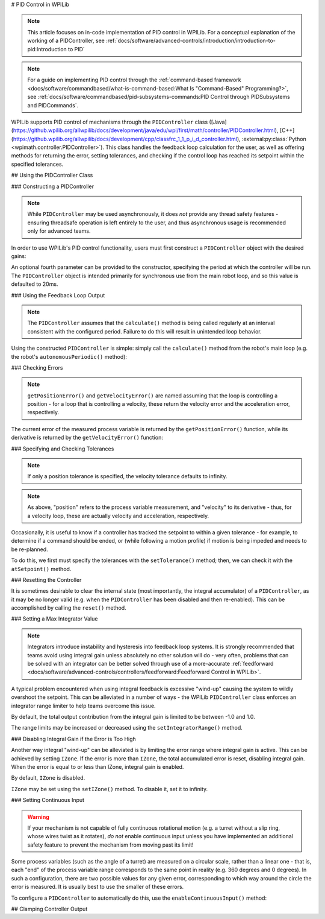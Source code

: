 # PID Control in WPILib

.. note:: This article focuses on in-code implementation of PID control in WPILib. For a conceptual explanation of the working of a PIDController, see :ref:`docs/software/advanced-controls/introduction/introduction-to-pid:Introduction to PID`

.. note:: For a guide on implementing PID control through the :ref:`command-based framework <docs/software/commandbased/what-is-command-based:What Is "Command-Based" Programming?>`, see :ref:`docs/software/commandbased/pid-subsystems-commands:PID Control through PIDSubsystems and PIDCommands`.

WPILib supports PID control of mechanisms through the ``PIDController`` class ([Java](https://github.wpilib.org/allwpilib/docs/development/java/edu/wpi/first/math/controller/PIDController.html), [C++](https://github.wpilib.org/allwpilib/docs/development/cpp/classfrc_1_1_p_i_d_controller.html), :external:py:class:`Python <wpimath.controller.PIDController>`).  This class handles the feedback loop calculation for the user, as well as offering methods for returning the error, setting tolerances, and checking if the control loop has reached its setpoint within the specified tolerances.

## Using the PIDController Class

### Constructing a PIDController

.. note:: While ``PIDController`` may be used asynchronously, it does *not* provide any thread safety features - ensuring threadsafe operation is left entirely to the user, and thus asynchronous usage is recommended only for advanced teams.

In order to use WPILib's PID control functionality, users must first construct a ``PIDController`` object with the desired gains:

.. tab-set-code::

  ```java
  // Creates a PIDController with gains kP, kI, and kD
  PIDController pid = new PIDController(kP, kI, kD);
  ```

  ```kotlin
  // Creates a PIDController with gains kP, kI, and kD
  val pid = PIDController(kP, kI, kD)
  ```

  ```c++
  // Creates a PIDController with gains kP, kI, and kD
  frc::PIDController pid{kP, kI, kD};
  ```

  ```python
  from wpimath.controller import PIDController
    # Creates a PIDController with gains kP, kI, and kD
  pid = PIDController(kP, kI, kD)
  ```

An optional fourth parameter can be provided to the constructor, specifying the period at which the controller will be run.  The ``PIDController`` object is intended primarily for synchronous use from the main robot loop, and so this value is defaulted to 20ms.

### Using the Feedback Loop Output

.. note:: The ``PIDController`` assumes that the ``calculate()`` method is being called regularly at an interval consistent with the configured period.  Failure to do this will result in unintended loop behavior.

Using the constructed ``PIDController`` is simple: simply call the ``calculate()`` method from the robot's main loop (e.g. the robot's ``autonomousPeriodic()`` method):

.. tab-set-code::

  ```java
  // Calculates the output of the PID algorithm based on the sensor reading
  // and sends it to a motor
  motor.set(pid.calculate(encoder.getDistance(), setpoint));
  ```

  ```kotlin
  // Calculates the output of the PID algorithm based on the sensor reading
  // and sends it to a motor
  motor.set(pid.calculate(encoder.distance, setpoint))
  ```

  ```c++
  // Calculates the output of the PID algorithm based on the sensor reading
  // and sends it to a motor
  motor.Set(pid.Calculate(encoder.GetDistance(), setpoint));
  ```

  ```python
  # Calculates the output of the PID algorithm based on the sensor reading
  # and sends it to a motor
  motor.set(pid.calculate(encoder.getDistance(), setpoint))
  ```

### Checking Errors

.. note:: ``getPositionError()`` and ``getVelocityError()`` are named assuming that the loop is controlling a position - for a loop that is controlling a velocity, these return the velocity error and the acceleration error, respectively.

The current error of the measured process variable is returned by the ``getPositionError()`` function, while its derivative is returned by the ``getVelocityError()`` function:

### Specifying and Checking Tolerances

.. note:: If only a position tolerance is specified, the velocity tolerance defaults to infinity.

.. note:: As above, "position" refers to the process variable measurement, and "velocity" to its derivative - thus, for a velocity loop, these are actually velocity and acceleration, respectively.

.. todo:: link to article on motion profiles

Occasionally, it is useful to know if a controller has tracked the setpoint to within a given tolerance - for example, to determine if a command should be ended, or (while following a motion profile) if motion is being impeded and needs to be re-planned.

To do this, we first must specify the tolerances with the ``setTolerance()`` method; then, we can check it with the ``atSetpoint()`` method.

.. tab-set-code::

  ```java
  // Sets the error tolerance to 5, and the error derivative tolerance to 10 per second
  pid.setTolerance(5, 10);
    // Returns true if the error is less than 5 units, and the
  // error derivative is less than 10 units
  pid.atSetpoint();
  ```

  ```kotlin
  // Sets the error tolerance to 5, and the error derivative tolerance to 10 per second
  pid.setTolerance(5, 10)
  // Or to set it on initialization
  val pid = PIDController(kP, kI, kD).apply { setTolerance(5, 10) }
  // Returns true if the error is less than 5 units, and the
  // error derivative is less than 10 units
  ```

  ```c++
  // Sets the error tolerance to 5, and the error derivative tolerance to 10 per second
  pid.SetTolerance(5, 10);
    // Returns true if the error is less than 5 units, and the
  // error derivative is less than 10 units
  pid.AtSetpoint();
  ```

  ```python
  # Sets the error tolerance to 5, and the error derivative tolerance to 10 per second
  pid.setTolerance(5, 10)
    # Returns true if the error is less than 5 units, and the
  # error derivative is less than 10 units
  pid.atSetpoint()
  ```

### Resetting the Controller

It is sometimes desirable to clear the internal state (most importantly, the integral accumulator) of a ``PIDController``, as it may be no longer valid (e.g. when the ``PIDController`` has been disabled and then re-enabled).  This can be accomplished by calling the ``reset()`` method.

### Setting a Max Integrator Value

.. note:: Integrators introduce instability and hysteresis into feedback loop systems.  It is strongly recommended that teams avoid using integral gain unless absolutely no other solution will do - very often, problems that can be solved with an integrator can be better solved through use of a more-accurate :ref:`feedforward <docs/software/advanced-controls/controllers/feedforward:Feedforward Control in WPILib>`.

A typical problem encountered when using integral feedback is excessive "wind-up" causing the system to wildly overshoot the setpoint.  This can be alleviated in a number of ways - the WPILib ``PIDController`` class enforces an integrator range limiter to help teams overcome this issue.

By default, the total output contribution from the integral gain is limited to be between -1.0 and 1.0.

The range limits may be increased or decreased using the ``setIntegratorRange()`` method.

.. tab-set-code::

  ```java
  // The integral gain term will never add or subtract more than 0.5 from
  // the total loop output
  pid.setIntegratorRange(-0.5, 0.5);
  ```

  ```kotlin
  // The integral gain term will never add or subtract more than 0.5 from
  // the total loop output
  pid.setIntegratorRange(-0.5, 0.5)
  // Or to set it on initialization
  val pid = PIDController(kP, kI, kD).apply { setIntegratorRange(-0.5, 0.5) }
  ```

  ```c++
  // The integral gain term will never add or subtract more than 0.5 from
  // the total loop output
  pid.SetIntegratorRange(-0.5, 0.5);
  ```

  ```python
  # The integral gain term will never add or subtract more than 0.5 from
  # the total loop output
  pid.setIntegratorRange(-0.5, 0.5)
  ```

### Disabling Integral Gain if the Error is Too High

Another way integral "wind-up" can be alleviated is by limiting the error range where integral gain is active. This can be achieved by setting ``IZone``. If the error is more than ``IZone``, the total accumulated error is reset, disabling integral gain. When the error is equal to or less than IZone, integral gain is enabled.

By default, ``IZone`` is disabled.

``IZone`` may be set using the ``setIZone()`` method. To disable it, set it to infinity.

.. tab-set-code::

  ```java
  // Disable IZone
  pid.setIZone(Double.POSITIVE_INFINITY);
    // Integral gain will not be applied if the absolute value of the error is
  // more than 2
  pid.setIZone(2);
  ```

  ```kotlin
  // Disable IZone
  pid.iZone = Double.POSITIVE_INFINITY
  // Integral gain will not be applied if the absolute value of the error is
  // more than 2
  pid.iZone = 2
  // Or to set it on initialization
  val pid = PIDController(kP, kI, kD).apply { iZone = 2 }
  ```

  ```c++
  // Disable IZone
  pid.SetIZone(std::numeric_limits<double>::infinity());
    // Integral gain will not be applied if the absolute value of the error is
  // more than 2
  pid.SetIZone(2);
  ```

  ```python
  # Disable IZone
  pid.setIZone(math.inf)
    # Integral gain will not be applied if the absolute value of the error is
  # more than 2
  pid.setIZone(2)
  ```

### Setting Continuous Input

.. warning:: If your mechanism is not capable of fully continuous rotational motion (e.g. a turret without a slip ring, whose wires twist as it rotates), *do not* enable continuous input unless you have implemented an additional safety feature to prevent the mechanism from moving past its limit!

Some process variables (such as the angle of a turret) are measured on a circular scale, rather than a linear one - that is, each "end" of the process variable range corresponds to the same point in reality (e.g. 360 degrees and 0 degrees).  In such a configuration, there are two possible values for any given error, corresponding to which way around the circle the error is measured.  It is usually best to use the smaller of these errors.

To configure a ``PIDController`` to automatically do this, use the ``enableContinuousInput()`` method:

.. tab-set-code::

  ```java
  // Enables continuous input on a range from -180 to 180
  pid.enableContinuousInput(-180, 180);
  ```

  ```kotlin
  // Enables continuous input on a range from -180 to 180
  pid.enableContinuousInput(-180, 180)
  // Or to set it on initialization
  val pid = PIDController(kP, kI, kD).apply { enableContinuousInput(-180, 180) }
  ```


  ```c++
  // Enables continuous input on a range from -180 to 180
  pid.EnableContinuousInput(-180, 180);
  ```

  ```python
  # Enables continuous input on a range from -180 to 180
  pid.enableContinuousInput(-180, 180)
  ```

## Clamping Controller Output

.. tab-set-code::

  ```java
  // Clamps the controller output to between -0.5 and 0.5
  MathUtil.clamp(pid.calculate(encoder.getDistance(), setpoint), -0.5, 0.5);
  ```

  ```kotlin
  // Clamps the controller output to between -0.5 and 0.5
  MathUtil.clamp(pid.calculate(encoder.distance, setpoint), -0.5, 0.5)
  ```

  ```c++
  // Clamps the controller output to between -0.5 and 0.5
  std::clamp(pid.Calculate(encoder.GetDistance(), setpoint), -0.5, 0.5);
  ```

  ```python
  # Python doesn't have a builtin clamp function
  def clamp(v, minval, maxval):
      return max(min(v, maxval), minval)
    # Clamps the controller output to between -0.5 and 0.5
  clamp(pid.calculate(encoder.getDistance(), setpoint), -0.5, 0.5)
  ```

